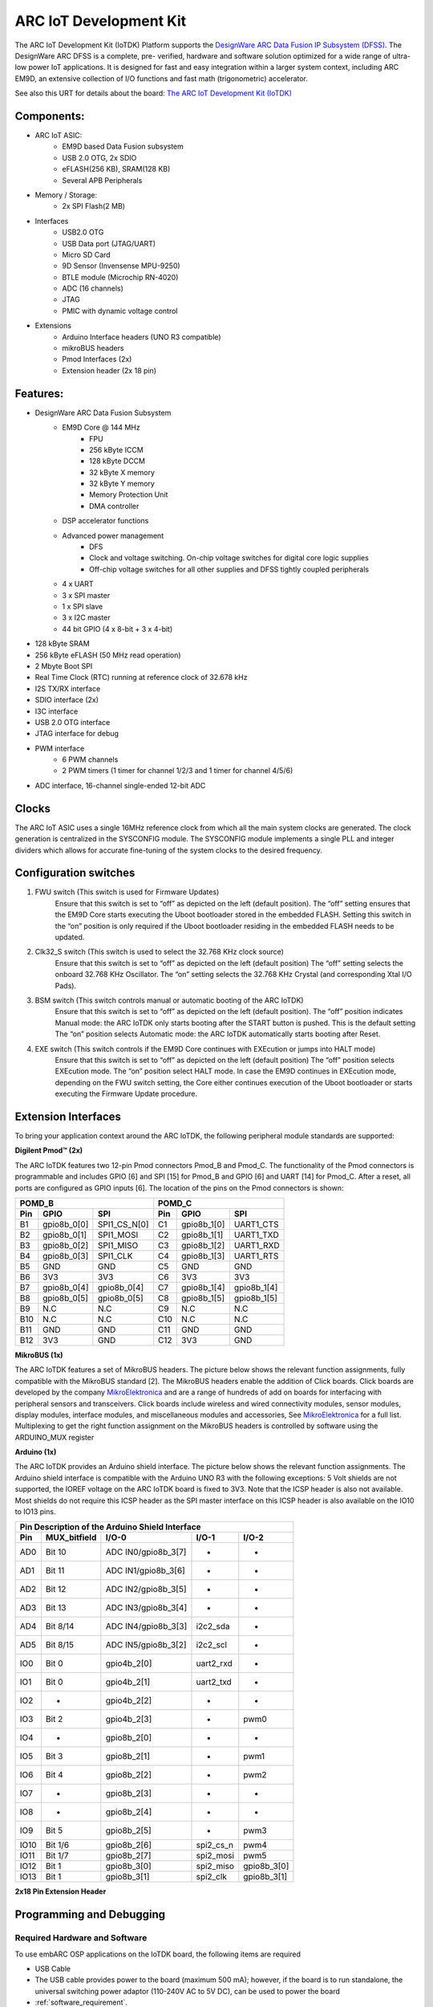.. _board_iotdk:

ARC IoT Development Kit
=======================

The ARC IoT Development Kit (IoTDK) Platform supports the `DesignWare ARC Data
Fusion IP Subsystem (DFSS) <https://www.synopsys.com/dw/ipdir.php?ds=smart-
data-fusion-subsystem>`__. The DesignWare ARC DFSS is a complete, pre-
verified, hardware and software solution optimized for a wide range of ultra-
low power IoT applications. It is designed for fast and easy integration
within a larger system context, including ARC EM9D, an extensive collection of
I/O functions and fast math (trigonometric) accelerator.

See also this URT for details about the board: `The ARC IoT Development Kit
(IoTDK) <https://www.synopsys.com/dw/ipdir.php?ds=arc_iot_development_kit>`_

.. image:: /pic/iotdk_board.jpg
    :alt: DesignWare ARC IoT Development Kit

Components:
---------------------------------------------------------------------

- ARC IoT ASIC:
    - EM9D based Data Fusion subsystem
    - USB 2.0 OTG, 2x SDIO
    - eFLASH(256 KB), SRAM(128 KB)
    - Several APB Peripherals
- Memory / Storage:
    - 2x SPI Flash(2 MB)
- Interfaces
    - USB2.0 OTG
    - USB Data port (JTAG/UART)
    - Micro SD Card
    - 9D Sensor (Invensense MPU-9250)
    - BTLE module (Microchip RN-4020)
    - ADC (16 channels)
    - JTAG
    - PMIC with dynamic voltage control
- Extensions
    - Arduino Interface headers (UNO R3 compatible)
    - mikroBUS headers
    - Pmod Interfaces (2x)
    - Extension header (2x 18 pin)

.. image:: /pic/iotdk_block_diagram.jpg
    :alt: ARC IoTDK Diagram

.. image:: /pic/iotdk_chip.jpg
    :alt: ARC IoTDK Chip Block Diagram

Features:
------------------------------------------------------

- DesignWare ARC Data Fusion Subsystem
    - EM9D Core @ 144 MHz
        - FPU
        - 256 kByte ICCM
        - 128 kByte DCCM
        - 32 kByte X memory
        - 32 kByte Y memory
        - Memory Protection Unit
        - DMA controller
    - DSP accelerator functions
    - Advanced power management
        - DFS
        - Clock and voltage switching. On-chip voltage switches for digital core logic supplies
        - Off-chip voltage switches for all other supplies and DFSS tightly coupled peripherals
    - 4 x UART
    - 3 x SPI master
    - 1 x SPI slave
    - 3 x I2C master
    - 44 bit GPIO (4 x 8-bit + 3 x 4-bit)
- 128 kByte SRAM
- 256 kByte eFLASH (50 MHz read operation)
- 2 Mbyte Boot SPI
- Real Time Clock (RTC) running at reference clock of 32.678 kHz
- I2S TX/RX interface
- SDIO interface (2x)
- I3C interface
- USB 2.0 OTG interface
- JTAG interface for debug
- PWM interface
    - 6 PWM channels
    - 2 PWM timers (1 timer for channel 1/2/3 and 1 timer for channel 4/5/6)
- ADC interface, 16-channel single-ended 12-bit ADC

Clocks
-----------------------

The ARC IoT ASIC uses a single 16MHz reference clock from which all the main system clocks are generated.
The clock generation is centralized in the SYSCONFIG module. The SYSCONFIG module implements a single PLL
and integer dividers which allows for accurate fine-tuning of the system clocks to the desired frequency.

.. image:: /pic/iotdk_clock_architecture.jpg
    :alt: ARC IoTDK Clock Architecture

Configuration switches
----------------------

1. FWU switch (This switch is used for Firmware Updates)
    Ensure that this switch is set to “off” as depicted on the left (default position).
    The “off” setting ensures that the EM9D Core starts executing the Uboot bootloader stored in the embedded
    FLASH. Setting this switch in the “on” position is only required if the Uboot bootloader residing in the
    embedded FLASH needs to be updated.

2. Clk32_S switch (This switch is used to select the 32.768 KHz clock source)
    Ensure that this switch is set to “off” as depicted on the left (default position)
    The “off” setting selects the onboard 32.768 KHz Oscillator. The “on” setting selects the 32.768 KHz
    Crystal (and corresponding Xtal I/O Pads).

3. BSM switch (This switch controls manual or automatic booting of the ARC IoTDK)
    Ensure that this switch is set to “off” as depicted on the left (default position).
    The “off” position indicates Manual mode: the ARC IoTDK only starts booting after the START button is pushed. This is the default setting
    The “on” position selects Automatic mode: the ARC IoTDK automatically starts booting after Reset.

4. EXE switch (This switch controls if the EM9D Core continues with EXEcution or jumps into HALT mode)
    Ensure that this switch is set to “off” as depicted on the left (default position)
    The “off” position selects EXEcution mode. The “on” position select HALT mode.
    In case the EM9D continues in EXEcution mode, depending on the FWU switch setting, the Core
    either continues execution of the Uboot bootloader or starts executing the Firmware Update procedure.

Extension Interfaces
--------------------

To bring your application context around the ARC IoTDK, the following peripheral module standards are supported:

.. image:: /pic/iotdk_extension_interfaces.jpg
    :alt: ARC IoTDK Extension Interfaces

**Digilent Pmod™ (2x)**


The ARC IoTDK features two 12-pin Pmod connectors Pmod_B and Pmod_C. The functionality of the Pmod connectors
is programmable and includes GPIO [6] and SPI [15] for Pmod_B and GPIO [6] and UART [14] for Pmod_C.
After a reset, all ports are configured as GPIO inputs [6].
The location of the pins on the Pmod connectors is shown:

.. image:: /pic/iotdk_pinout_diagram_of_pmod.jpg
    :alt: ARC IoTDK Pinout Diagram of Pmod

=====  ============  ============       =====  ============  ============
POMD_B                                  POMD_C
---------------------------------       ---------------------------------
Pin    GPIO          SPI                Pin    GPIO          SPI
=====  ============  ============       =====  ============  ============
B1     gpio8b_0[0]   SPI1_CS_N[0]       C1     gpio8b_1[0]   UART1_CTS
B2     gpio8b_0[1]   SPI1_MOSI          C2     gpio8b_1[1]   UART1_TXD
B3     gpio8b_0[2]   SPI1_MISO          C3     gpio8b_1[2]   UART1_RXD
B4     gpio8b_0[3]   SPI1_CLK           C4     gpio8b_1[3]   UART1_RTS
B5     GND           GND                C5     GND           GND
B6     3V3           3V3                C6     3V3           3V3
B7     gpio8b_0[4]   gpio8b_0[4]        C7     gpio8b_1[4]   gpio8b_1[4]
B8     gpio8b_0[5]   gpio8b_0[5]        C8     gpio8b_1[5]   gpio8b_1[5]
B9     N.C           N.C                C9     N.C           N.C
B10    N.C           N.C                C10    N.C           N.C
B11    GND           GND                C11    GND           GND
B12    3V3           GND                C12    3V3           GND
=====  ============  ============       =====  ============  ============


**MikroBUS (1x)**


The ARC IoTDK features a set of MikroBUS headers. The picture below shows the relevant function assignments,
fully compatible with the MikroBUS standard [2]. The MikroBUS headers enable the addition of Click
boards. Click boards are developed by the company `MikroElektronica <https://www.mikroe.com>`__ and are a range
of hundreds of add on boards for interfacing with peripheral sensors and transceivers. Click boards
include wireless and wired connectivity modules, sensor modules, display modules, interface modules,
and miscellaneous modules and accessories, See `MikroElektronica <https://www.mikroe.com>`__ for a full list. Multiplexing to
get the right function assignment on the MikroBUS headers is controlled by software using the
ARDUINO_MUX register

.. image:: /pic/iotdk_mikrobus_headers.jpg
    :alt: ARC IoTDK MikroBUS Headers

**Arduino (1x)**


The ARC IoTDK provides an Arduino shield interface. The picture below shows the relevant function assignments.
The Arduino shield interface is compatible with the Arduino UNO R3 with the following exceptions: 5 Volt shields are not supported,
the IOREF voltage on the ARC IoTDK board is fixed to 3V3. Note that the ICSP header is also not available.
Most shields do not require this ICSP header as the SPI master interface on this ICSP header is also available on the IO10 to IO13 pins.

.. image:: /pic/iotdk_arduino_shield_interface.jpg
    :alt: ARC IoTDK Arduino Shield Interface

====== ============ ===================== ============ ============
Pin Description of the Arduino Shield Interface
-------------------------------------------------------------------
Pin    MUX_bitfield I/O-0                 I/O-1        I/O-2
====== ============ ===================== ============ ============
AD0    Bit 10	    ADC IN0/gpio8b_3[7]    -           -
AD1    Bit 11	    ADC IN1/gpio8b_3[6]    -           -
AD2    Bit 12	    ADC IN2/gpio8b_3[5]    -           -
AD3    Bit 13	    ADC IN3/gpio8b_3[4]    -           -
AD4    Bit 8/14     ADC IN4/gpio8b_3[3]    i2c2_sda    -
AD5    Bit 8/15     ADC IN5/gpio8b_3[2]    i2c2_scl    -
IO0    Bit 0	    gpio4b_2[0]	           uart2_rxd   -
IO1    Bit 0	    gpio4b_2[1]	           uart2_txd   -
IO2    -	        gpio4b_2[2]            -	       -
IO3    Bit 2	    gpio4b_2[3]	           -	       pwm0
IO4    -	        gpio8b_2[0]	           -           -
IO5    Bit 3	    gpio8b_2[1]	           -	       pwm1
IO6    Bit 4	    gpio8b_2[2]	           -	       pwm2
IO7    -	        gpio8b_2[3]	           -	       -
IO8    -	        gpio8b_2[4]	           -	       -
IO9    Bit 5	    gpio8b_2[5]	           -	       pwm3
IO10   Bit 1/6	    gpio8b_2[6]	           spi2_cs_n   pwm4
IO11   Bit 1/7	    gpio8b_2[7]	           spi2_mosi   pwm5
IO12   Bit 1	    gpio8b_3[0]	           spi2_miso   gpio8b_3[0]
IO13   Bit 1	    gpio8b_3[1]	           spi2_clk    gpio8b_3[1]
====== ============ ===================== ============ ============

**2x18 Pin Extension Header**


.. image:: /pic/iotdk_2x18_pin_extension_header.jpg
    :alt: ARC IoTDK 2x18 Pin Extension Header


Programming and Debugging
-------------------------

Required Hardware and Software
******************************

To use embARC OSP applications on the IoTDK board, the following items are required

* USB Cable
* The USB cable provides power to the board (maximum 500 mA); however, if the board is to run
  standalone, the universal switching power adaptor (110-240V AC to 5V DC),
  can be used to power the board
* :ref:`software_requirement`.
* (optional) A collection of Pmods and Arduino modules.

Set up the IoTDK
****************
To run embARC OSP applications on IoTDK, you need to setup the board correctly
* Connect the digilent usb cable from your host to the board.
* (optional) Connect the 5V DC power supply to your board if necessary.


Connecting Serial Output
************************

In the default configuration, embARC OSP's IoTDK images support serial output
via the UART0 on the board through digilent USB cable.  To enable
serial output:

On your development environment, you will need to:

* Open a serial port emulator (i.e. minicom, putty, screen, etc)
* Specify the tty driver name, for example, on Linux this may be :file:`/dev/ttyUSB1`
  on Windows this may be *COMx*
* Set the communication settings to:

========= =====
Parameter Value
========= =====
Baud:     115200
Data:     8 bits
Parity:    None
Stopbits:  1
========= =====

Building
********

Take :ref:`example_blinky` as an example

.. code-block:: console

   cd embarc_osp\example\baremetal\blinky
   # for ARC GNU toolchain
   make TOOLCHAIN=gnu BOARD=iotdk
   # for MWDT toolchain
   make TOOLCHAIN=mw BOARD=iotdk

Running
*******

.. code-block:: console

   cd embarc_osp\example\baremetal\blinky
   # for ARC GNU toolchain
   make TOOLCHAIN=gnu BOARD=iotdk run
   # for MWDT toolchain
   make TOOLCHAIN=mw BOARD=iotdk run

Debugging
*********

.. code-block:: console

   cd embarc_osp\example\baremetal\blinky
   # for ARC GNU toolchain
   make TOOLCHAIN=gnu BOARD=iotdk gui
   # for MWDT toolchain
   make TOOLCHAIN=mw BOARD=iotdk gui

Flashing
********

Although IoTDK has eFlash and spi flash, you cannot directly flash your
application into IoTDK through debugger. You need other tools/applications
(e.g., u-boot or embarc bootloader) to do this. The related introduction is
work in progress.

